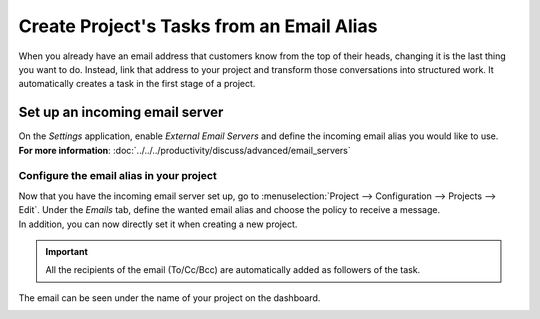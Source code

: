 ==========================================
Create Project's Tasks from an Email Alias
==========================================

When you already have an email address that customers know from the top of their heads, changing
it is the last thing you want to do. Instead, link that address to your project and transform
those conversations into structured work. It automatically creates a task in the first stage
of a project.

Set up an incoming email server
===============================

| On the *Settings* application, enable *External Email Servers* and define the incoming email
  alias you would like to use.
| **For more information**: :doc:`../../../productivity/discuss/advanced/email_servers`

Configure the email alias in your project
-----------------------------------------

| Now that you have the incoming email server set up, go to
  :menuselection:`Project --> Configuration --> Projects --> Edit`. Under the *Emails* tab, define
  the wanted email alias and choose the policy to receive a message.
| In addition, you can now directly set it when creating a new project.

.. image:: media/email_project.png
   :align: center
   :alt: In the settings of your project, define the emails alias under the tab email in Odoo Project

.. important::
   All the recipients of the email (To/Cc/Bcc) are automatically added as followers of the task.

The email can be seen under the name of your project on the dashboard.

.. image:: media/email_dashboard_project.png
   :align: center
   :height: 300
   :alt: View of the email alias chosen on the dashboard view in Odoo Project

